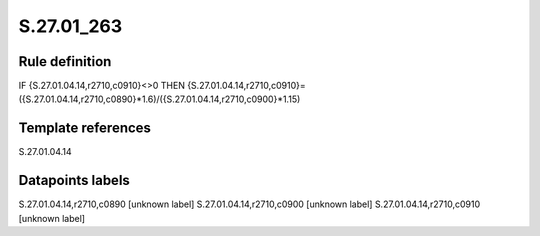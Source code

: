 ===========
S.27.01_263
===========

Rule definition
---------------

IF {S.27.01.04.14,r2710,c0910}<>0 THEN {S.27.01.04.14,r2710,c0910}=({S.27.01.04.14,r2710,c0890}*1.6)/({S.27.01.04.14,r2710,c0900}*1.15)


Template references
-------------------

S.27.01.04.14

Datapoints labels
-----------------

S.27.01.04.14,r2710,c0890 [unknown label]
S.27.01.04.14,r2710,c0900 [unknown label]
S.27.01.04.14,r2710,c0910 [unknown label]


